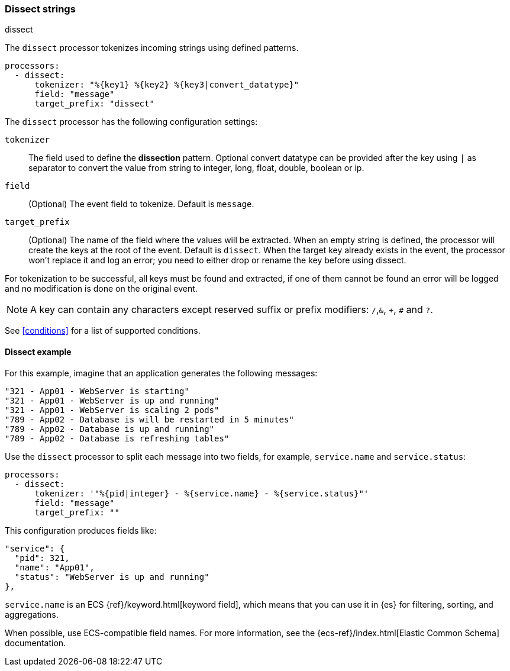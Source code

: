 [[dissect]]
=== Dissect strings

++++
<titleabbrev>dissect</titleabbrev>
++++

The `dissect` processor tokenizes incoming strings using defined patterns.

[source,yaml]
-------
processors:
  - dissect:
      tokenizer: "%{key1} %{key2} %{key3|convert_datatype}"
      field: "message"
      target_prefix: "dissect"
-------

The `dissect` processor has the following configuration settings:

`tokenizer`:: The field used to define the *dissection* pattern.
              Optional convert datatype can be provided after the key using `|` as separator
              to convert the value from string to integer, long, float, double, boolean or ip.

`field`:: (Optional) The event field to tokenize. Default is `message`.

`target_prefix`:: (Optional) The name of the field where the values will be extracted. When an empty
string is defined, the processor will create the keys at the root of the event. Default is
`dissect`. When the target key already exists in the event, the processor won't replace it and log
an error; you need to either drop or rename the key before using dissect.

For tokenization to be successful, all keys must be found and extracted, if one of them cannot be
found an error will be logged and no modification is done on the original event.

NOTE: A key can contain any characters except reserved suffix or prefix modifiers:  `/`,`&`, `+`, `#`
and `?`.

See <<conditions>> for a list of supported conditions.

[[dissect-example]]
==== Dissect example

For this example, imagine that an application generates the following messages:

[source,sh]
----
"321 - App01 - WebServer is starting"
"321 - App01 - WebServer is up and running"
"321 - App01 - WebServer is scaling 2 pods"
"789 - App02 - Database is will be restarted in 5 minutes"
"789 - App02 - Database is up and running"
"789 - App02 - Database is refreshing tables"
----

Use the `dissect` processor to split each message into two fields, for example,
`service.name` and `service.status`:

[source,yaml]
----
processors:
  - dissect:
      tokenizer: '"%{pid|integer} - %{service.name} - %{service.status}"'
      field: "message"
      target_prefix: ""
----

This configuration produces fields like:

[source,json]
----
"service": {
  "pid": 321,
  "name": "App01",
  "status": "WebServer is up and running"
},
----

`service.name` is an ECS {ref}/keyword.html[keyword field], which means that you
can use it in {es} for filtering, sorting, and aggregations. 

When possible, use ECS-compatible field names. For more information, see the
{ecs-ref}/index.html[Elastic Common Schema] documentation.
